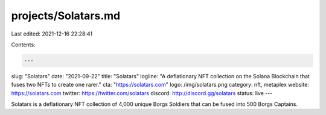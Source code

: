 projects/Solatars.md
====================

Last edited: 2021-12-16 22:28:41

Contents:

.. code-block:: md

    ---
slug: "Solatars"
date: "2021-09-22"
title: "Solatars"
logline: "A deflationary NFT collection on the Solana Blockchain that fuses two NFTs to create one rarer."
cta: "https://solatars.com"
logo: /img/solatars.png
category: nft, metaplex
website: https://solatars.com
twitter: https://twitter.com/solatars
discord: http://discord.gg/solatars
status: live
---

Solatars is a deflationary NFT collection of 4,000 unique Borgs Soldiers that can be fused into 500 Borgs Captains.


